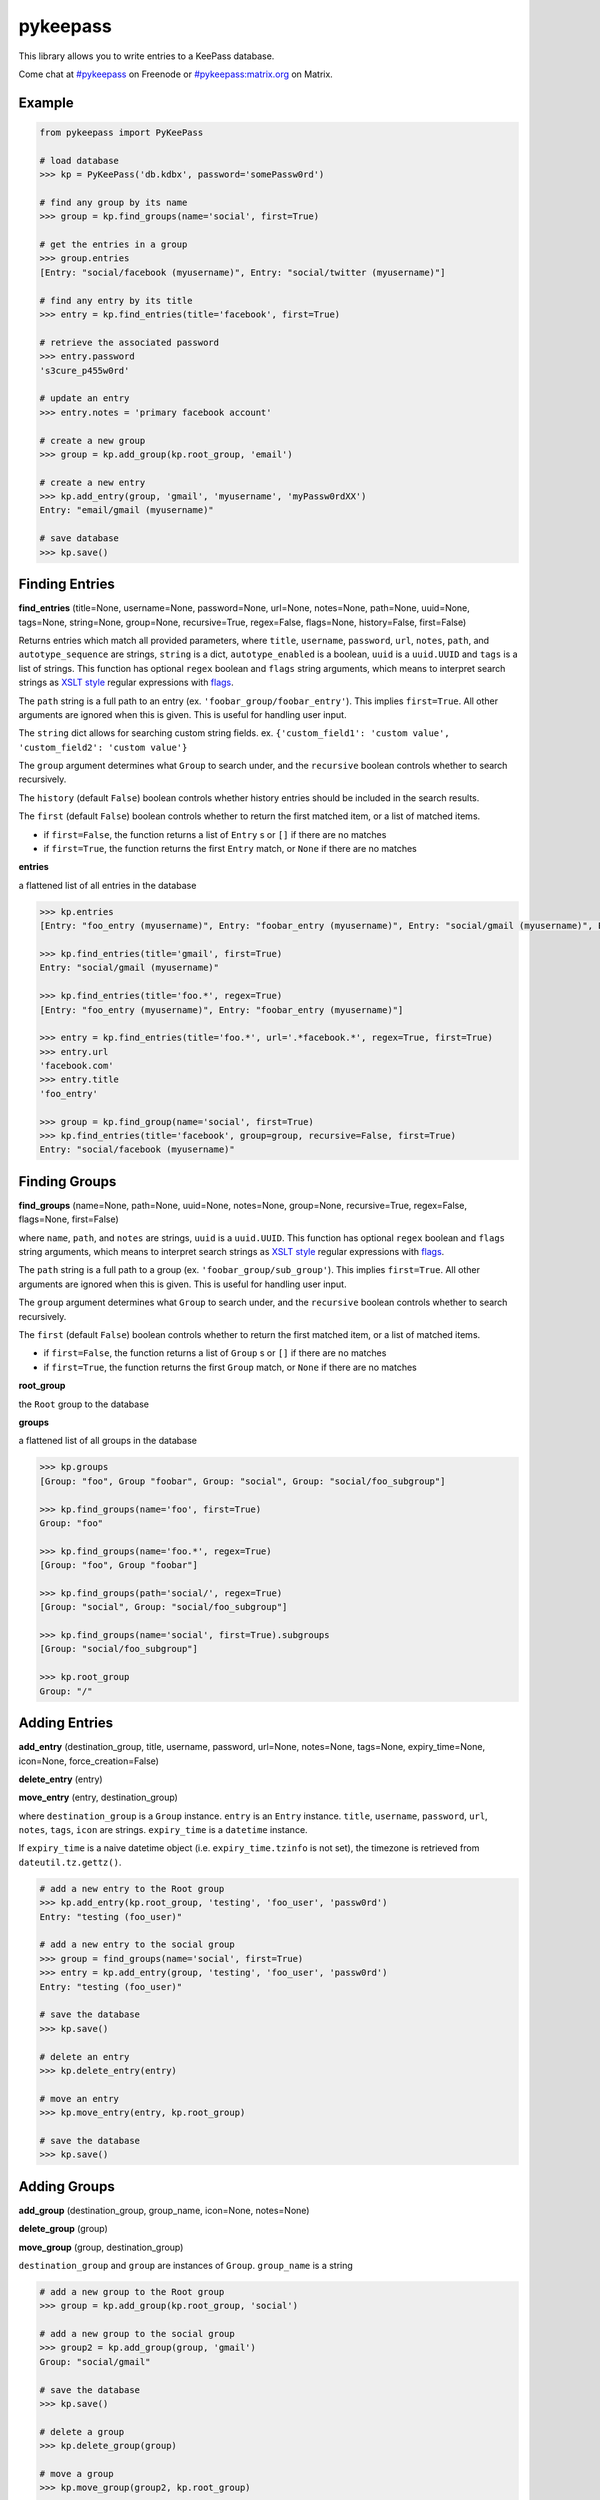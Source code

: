 pykeepass
============

.. image:: https://travis-ci.org/libkeepass/pykeepass.svg?branch=master
   :target: https://travis-ci.org/libkeepass/pykeepass

.. image:: https://readthedocs.org/projects/pykeepass/badge/?version=latest
   :target: https://pykeepass.readthedocs.io/en/latest/?badge=latest
   :alt: Documentation Status

.. image:: https://img.shields.io/matrix/pykeepass:matrix.org.svg
   :target: https://matrix.to/#/#pykeepass:matrix.org

.. image:: https://img.shields.io/badge/irc-%23pykeepass-brightgreen
   :target: https://webchat.freenode.net/?channels=pykeepass
    
This library allows you to write entries to a KeePass database.

Come chat at `#pykeepass`_ on Freenode or `#pykeepass:matrix.org`_ on Matrix.

.. _#pykeepass: irc://irc.freenode.net
.. _#pykeepass\:matrix.org: https://matrix.to/#/%23pykeepass:matrix.org 

Example
--------------
.. code:: python

   from pykeepass import PyKeePass

   # load database
   >>> kp = PyKeePass('db.kdbx', password='somePassw0rd')

   # find any group by its name
   >>> group = kp.find_groups(name='social', first=True)

   # get the entries in a group
   >>> group.entries
   [Entry: "social/facebook (myusername)", Entry: "social/twitter (myusername)"]

   # find any entry by its title
   >>> entry = kp.find_entries(title='facebook', first=True)

   # retrieve the associated password
   >>> entry.password
   's3cure_p455w0rd'

   # update an entry
   >>> entry.notes = 'primary facebook account'

   # create a new group
   >>> group = kp.add_group(kp.root_group, 'email')

   # create a new entry
   >>> kp.add_entry(group, 'gmail', 'myusername', 'myPassw0rdXX')
   Entry: "email/gmail (myusername)"

   # save database
   >>> kp.save()


Finding Entries
----------------------

**find_entries** (title=None, username=None, password=None, url=None, notes=None, path=None, uuid=None, tags=None, string=None, group=None, recursive=True, regex=False, flags=None, history=False, first=False)

Returns entries which match all provided parameters, where ``title``, ``username``, ``password``, ``url``, ``notes``, ``path``, and ``autotype_sequence`` are strings, ``string`` is a dict, ``autotype_enabled`` is a boolean, ``uuid`` is a ``uuid.UUID`` and ``tags`` is a list of strings.  This function has optional ``regex`` boolean and ``flags`` string arguments, which means to interpret search strings as `XSLT style`_ regular expressions with `flags`_.

.. _XSLT style: https://www.xml.com/pub/a/2003/06/04/tr.html
.. _flags: https://www.w3.org/TR/xpath-functions/#flags 

The ``path`` string is a full path to an entry (ex. ``'foobar_group/foobar_entry'``).  This implies ``first=True``.  All other arguments are ignored when this is given.  This is useful for handling user input.

The ``string`` dict allows for searching custom string fields.  ex. ``{'custom_field1': 'custom value', 'custom_field2': 'custom value'}``

The ``group`` argument determines what ``Group`` to search under, and the ``recursive`` boolean controls whether to search recursively.

The ``history`` (default ``False``) boolean controls whether history entries should be included in the search results.

The ``first`` (default ``False``) boolean controls whether to return the first matched item, or a list of matched items.

* if ``first=False``, the function returns a list of ``Entry`` s or ``[]`` if there are no matches
* if ``first=True``, the function returns the first ``Entry`` match, or ``None`` if there are no matches

**entries**

a flattened list of all entries in the database

.. code:: python

   >>> kp.entries
   [Entry: "foo_entry (myusername)", Entry: "foobar_entry (myusername)", Entry: "social/gmail (myusername)", Entry: "social/facebook (myusername)"]

   >>> kp.find_entries(title='gmail', first=True)
   Entry: "social/gmail (myusername)"

   >>> kp.find_entries(title='foo.*', regex=True)
   [Entry: "foo_entry (myusername)", Entry: "foobar_entry (myusername)"]

   >>> entry = kp.find_entries(title='foo.*', url='.*facebook.*', regex=True, first=True)
   >>> entry.url
   'facebook.com'
   >>> entry.title
   'foo_entry'

   >>> group = kp.find_group(name='social', first=True)
   >>> kp.find_entries(title='facebook', group=group, recursive=False, first=True)
   Entry: "social/facebook (myusername)"


Finding Groups
----------------------

**find_groups** (name=None, path=None, uuid=None, notes=None, group=None, recursive=True, regex=False, flags=None, first=False)

where ``name``, ``path``, and ``notes`` are strings, ``uuid`` is a ``uuid.UUID``. This function has optional ``regex`` boolean and ``flags`` string arguments, which means to interpret search strings as `XSLT style`_ regular expressions with `flags`_.

.. _XSLT style: https://www.xml.com/pub/a/2003/06/04/tr.html
.. _flags: https://www.w3.org/TR/xpath-functions/#flags 

The ``path`` string is a full path to a group (ex. ``'foobar_group/sub_group'``).  This implies ``first=True``.  All other arguments are ignored when this is given.  This is useful for handling user input.

The ``group`` argument determines what ``Group`` to search under, and the ``recursive`` boolean controls whether to search recursively.

The ``first`` (default ``False``) boolean controls whether to return the first matched item, or a list of matched items.

* if ``first=False``, the function returns a list of ``Group`` s or ``[]`` if there are no matches
* if ``first=True``, the function returns the first ``Group`` match, or ``None`` if there are no matches

**root_group**

the ``Root`` group to the database

**groups**

a flattened list of all groups in the database

.. code:: python

   >>> kp.groups
   [Group: "foo", Group "foobar", Group: "social", Group: "social/foo_subgroup"]

   >>> kp.find_groups(name='foo', first=True)
   Group: "foo"

   >>> kp.find_groups(name='foo.*', regex=True)
   [Group: "foo", Group "foobar"]

   >>> kp.find_groups(path='social/', regex=True)
   [Group: "social", Group: "social/foo_subgroup"]

   >>> kp.find_groups(name='social', first=True).subgroups
   [Group: "social/foo_subgroup"]

   >>> kp.root_group
   Group: "/"


Adding Entries
--------------
**add_entry** (destination_group, title, username, password, url=None, notes=None, tags=None, expiry_time=None, icon=None, force_creation=False)

**delete_entry** (entry)

**move_entry** (entry, destination_group)

where ``destination_group`` is a ``Group`` instance.  ``entry`` is an ``Entry`` instance. ``title``, ``username``, ``password``, ``url``, ``notes``, ``tags``, ``icon`` are strings. ``expiry_time`` is a ``datetime`` instance.

If ``expiry_time`` is a naive datetime object (i.e. ``expiry_time.tzinfo`` is not set), the timezone is retrieved from ``dateutil.tz.gettz()``.

.. code:: python

   # add a new entry to the Root group
   >>> kp.add_entry(kp.root_group, 'testing', 'foo_user', 'passw0rd')
   Entry: "testing (foo_user)"

   # add a new entry to the social group
   >>> group = find_groups(name='social', first=True)
   >>> entry = kp.add_entry(group, 'testing', 'foo_user', 'passw0rd')
   Entry: "testing (foo_user)"

   # save the database
   >>> kp.save()

   # delete an entry
   >>> kp.delete_entry(entry)

   # move an entry
   >>> kp.move_entry(entry, kp.root_group)

   # save the database
   >>> kp.save()

Adding Groups
--------------
**add_group** (destination_group, group_name, icon=None, notes=None)

**delete_group** (group)

**move_group** (group, destination_group)

``destination_group`` and ``group`` are instances of ``Group``.  ``group_name`` is a string

.. code:: python

   # add a new group to the Root group
   >>> group = kp.add_group(kp.root_group, 'social')

   # add a new group to the social group
   >>> group2 = kp.add_group(group, 'gmail')
   Group: "social/gmail"

   # save the database
   >>> kp.save()

   # delete a group
   >>> kp.delete_group(group)

   # move a group
   >>> kp.move_group(group2, kp.root_group)

   # save the database
   >>> kp.save()

Attachments
-----------

In this section, *binary* refers to the bytes of the attached data (stored at the root level of the database), while *attachment* is a reference to a binary (stored in an entry).  A binary can have none, one or many attachments.

**add_binary** (data, compressed=True, protected=True)

where ``data`` is bytes.  Adds a blob of data to the database. The attachment reference must still be added to an entry (see below).  ``compressed`` only applies to KDBX3 and ``protected`` only applies to KDBX4.  Returns id of attachment.

**delete_binary** (id)

where ``id`` is an int.  Removes binary data from the database and deletes any attachments that reference it.  Since attachments reference binaries by their positional index, attachments that reference binaries with id > ``id`` will automatically be decremented.

**find_attachments** (id=None, filename=None, element=None, recursive=True, regex=False, flags=None, history=False, first=False)

where ``id`` is an int, ``filename`` is a string, and element is an ``Entry`` or ``Group`` to search under.

* if ``first=False``, the function returns a list of ``Attachment`` s or ``[]`` if there are no matches
* if ``first=True``, the function returns the first ``Attachment`` match, or ``None`` if there are no matches

**binaries**

list of bytestrings containing binary data.  List index corresponds to attachment id.

**attachments**

list containing all ``Attachment`` s in the database.

**Entry.add_attachment** (id, filename)

where ``id`` is an int and ``filename`` is a string.  Creates a reference using the given filename to a database binary.  The existence of a binary with the given id is not checked.  Returns ``Attachment``.

**Entry.delete_attachment** (attachment)

where ``attachment`` is an ``Attachment``.  Deletes a reference to a database binary.

**Entry.attachments**

list of ``Attachment`` s for this Entry.

**Attachment.id**

id of data that this attachment points to

**Attachment.filename**

string representing this attachment

**Attachment.data**

the data that this attachment points to.  Raises ``BinaryError`` if data does not exist.

**Attachment.entry**

the entry that this attachment is attached to

.. code:: python

   >>> e = kp.add_entry(kp.root_group, title='foo', username='', password='')

   # add attachment data to the db
   >>> binary_id = kp.add_binary(b'Hello world')

   >>> kp.binaries
   [b'Hello world']

   # add attachment reference to entry
   >>> a = e.add_attachment(binary_id, 'hello.txt')
   >>> a
   Attachment: 'hello.txt' -> 0
     
   # access attachments
   >>> a
   Attachment: 'hello.txt' -> 0
   >>> a.id
   0
   >>> a.filename
   'hello.txt'
   >>> a.data
   b'Hello world'
   >>> e.attachments
   [Attachment: 'hello.txt' -> 0]

   # list all attachments in the database
   >>> kp.attachments
   [Attachment: 'hello.txt' -> 0]

   # search attachments
   >>> kp.find_attachments(filename='hello.txt')
   [Attachment: 'hello.txt' -> 0]

   # delete attachment reference
   >>> e.delete_attachment(a)

   # or, delete both attachment reference and binary
   >>> kp.delete_binary(binary_id)

Miscellaneous
-------------
**read** (filename=None, password=None, keyfile=None, transformed_key=None)

where ``filename``, ``password``, and ``keyfile`` are strings.  ``filename`` is the path to the database, ``password`` is the master password string, and ``keyfile`` is the path to the database keyfile.  At least one of ``password`` and ``keyfile`` is required.  Alternatively, the derived key can be supplied directly through ``transformed_key``.

Can raise ``CredentialsError``, ``HeaderChecksumError``, or ``PayloadChecksumError``.

**save** (filename=None)

where ``filename`` is the path of the file to save to.  If ``filename`` is not given, the path given in ``read`` will be used.

**password**

string containing database password.  Can also be set.  Use ``None`` for no password.

**keyfile**

string containing path to the database keyfile.  Can also be set.  Use ``None`` for no keyfile.

**version**

tuple containing database version.  e.g. ``(3, 1)`` is a KDBX version 3.1 database.

**encryption_algorithm**

string containing algorithm used to encrypt database.  Possible values are ``aes256``, ``chacha20``, and ``twofish``.

**create_database** (filename, password=None, keyfile=None, transformed_key=None)

create a new database at ``filename`` with supplied credentials.  Returns ``PyKeePass`` object

Tests
-------------

To run them issue :code:`python tests/tests.py`

